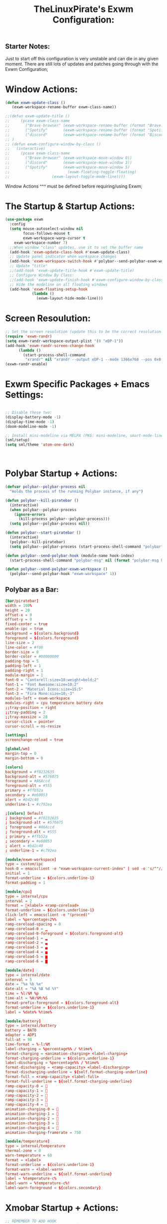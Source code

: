 #+TITLE: TheLinuxPirate's Exwm Configuration:
#+PROPERTY: header-args :tangle exwm_config.el 
** Starter Notes:
Just to start off this configuration is very unstable and can die in any given moment. There are still lots of updates and patches going
through with the Exwm Configuration;
* Window Actions:
#+BEGIN_SRC emacs-lisp
  (defun exwm-update-class ()
     (exwm-workspace-rename-buffer exwm-class-name))

  ;;(defun exwm-update-title ()
  ;;     (pcase exwm-class-name
  ;;       ("Brave-browser" (exwm-workspace-rename-buffer (format "Brave: %s" exwm-title)))
  ;;       ("Spotify"       (exwm-workspace-rename-buffer (format "Spotify: %s" exwm-title)))
  ;;       ("discord"       (exwm-workspace-rename-buffer (format "Biscord: %s" exwm-title))))
  ;; )
  ;; (defun exwm-configure-window-by-class ()
  ;;   (interactive)
  ;;     (pcase exwm-class-name
  ;;       ("Brave-browser" (exwm-workspace-move-window 0))
  ;;       ("discord"       (exwm-workspace-move-window 3))
  ;;       ("Spotify"       (exwm-workspace-move-window 5) 
  ;;                          (exwm-floating-toggle-floating)
  ;; 		           (exwm-layout-toggle-mode-line))))
#+END_SRC
Window Actions ^^^ must be defined before requiring/using Exwm; 
* The Startup & Startup Actions:
#+BEGIN_SRC emacs-lisp
(use-package exwm
  :config
  (setq mouse-autoselect-window nil
        focus-follows-mouse t
        exwm-workspace-warp-cursor t 
	exwm-workspace-number 7)
  ;;When window "class" updates, use it to set the buffer name
  (add-hook 'exwm-update-class-hook #'exwm-update-class)
  ;; Update panel indicator when workspace changes
  (add-hook 'exwm-workspace-switch-hook #'polybar--send-polybar-exwm-workspace)
  ;; Update "title"
  ;;(add-hook 'exwm-update-title-hook #'exwm-update-title)
  ;; Configure Window By Class:
  ;;(add-hook 'exwm-update-finish-hook #'exwm-configure-window-by-class)
  ;; Hide the modeline on all floating windows
  (add-hook 'exwm-floating-setup-hook
            (lambda ()
              (exwm-layout-hide-mode-line)))
#+END_SRC
* Screen Resoulution:
#+BEGIN_SRC emacs-lisp
  ;; Set the screen resolution (update this to be the correct resolution for your screen!)
  (require 'exwm-randr)
  (setq exwm-randr-workspace-output-plist '(0 "eDP-1"))
  (add-hook 'exwm-randr-screen-change-hook
	    (lambda ()
	      (start-process-shell-command
	       "xrandr" nil "xrandr --output eDP-1 --mode 1366x768 --pos 0x0 --rotate normal")))
  (exwm-randr-enable)
#+END_SRC
* Exwm Specific Packages + Emacs Settings:
#+BEGIN_SRC emacs-lisp
  
  ;; Disable these two:
  (display-battery-mode -1)
  (display-time-mode -1)
  (doom-modeline-mode -1)
  
  ;; Install mini-modeline via MELPA (PKG: mini-modeline, smart-mode-line, smart-mode-line-atom-one-dark-theme)
  (sml/setup)
  (setq sml/theme 'atom-one-dark)



#+END_SRC
* Polybar Startup + Actions:
#+BEGIN_SRC emacs-lisp 
(defvar polybar--polybar-process nil
  "Holds the process of the running Polybar instance, if any")

(defun polybar--kill-piratebar ()
  (interactive)
  (when polybar--polybar-process
    (ignore-errors
      (kill-process polybar--polybar-process)))
  (setq polybar--polybar-process nil))

(defun polybar--start-piratebar ()
  (interactive)
  (polybar--kill-piratebar)
  (setq polybar--polybar-process (start-process-shell-command "polybar" nil "polybar piratebar")))

(defun polybar--send-polybar-hook (module-name hook-index)
  (start-process-shell-command "polybar-msg" nil (format "polybar-msg hook %s %s" module-name hook-index)))

(defun polybar--send-polybar-exwm-workspace ()
  (polybar--send-polybar-hook "exwm-workspace" 1))
#+END_SRC
** Polybar as a Bar:
#+BEGIN_SRC conf :tangle /home/thelinuxpirate/.config/polybar/config.ini
  [bar/piratebar]
  width = 100%
  height = 20
  offset-x = 0
  offset-y = 0
  fixed-center = true
  enable-ipc = true
  background = ${colors.background}
  foreground = ${colors.foreground}
  line-size = 2
  line-color = #f00
  border-size = 0
  border-color = #00000000
  padding-top = 5
  padding-left = 1
  padding-right = 1
  module-margin = 1
  font-0 = "Cantarell:size=10:weight=bold;2"
  font-1 = "Font Awesome:size=10;2"
  font-2 = "Material Icons:size=15;5"
  font-3 = "Fira Mono:size=10;-3"
  modules-left = exwm-workspace
  modules-right = cpu temperature battery date
  ;;tray-position = right
  ;;tray-padding = 2
  ;;tray-maxsize = 28
  cursor-click = pointer
  cursor-scroll = ns-resize

  [settings]
  screenchange-reload = true

  [global/wm]
  margin-top = 0
  margin-bottom = 0

  [colors]
  background = #f0232635
  background-alt = #576075
  foreground = #A6Accd
  foreground-alt = #555
  primary = #ffb52a
  secondary = #e60053
  alert = #bd2c40
  underline-1 = #c792ea

  ;[colors] Default
  ; background = #f0232635
  ; background-alt = #576075
  ; foreground = #A6Accd
  ; foreground-alt = #555
  ; primary = #ffb52a
  ; secondary = #e60053
  ; alert = #bd2c40
  ; underline-1 = #c792ea

  [module/exwm-workspace]
  type = custom/ipc
  hook-0 = emacsclient -e "exwm-workspace-current-index" | sed -e 's/^"//' -e 's/"$//'
  initial = 1
  format-underline = ${colors.underline-1}
  format-padding = 1

  [module/cpu]
  type = internal/cpu
  interval = 2
  format = <label> <ramp-coreload>
  format-underline = ${colors.underline-1}
  click-left = emacsclient -e "(proced)"
  label = %percentage:2%%
  ramp-coreload-spacing = 0
  ramp-coreload-0 = ▁
  ramp-coreload-0-foreground = ${colors.foreground-alt}
  ramp-coreload-1 = ▂
  ramp-coreload-2 = ▃
  ramp-coreload-3 = ▄
  ramp-coreload-4 = ▅
  ramp-coreload-5 = ▆
  ramp-coreload-6 = ▇

  [module/date]
  type = internal/date
  interval = 5
  date = "%a %b %e"
  date-alt = "%A %B %d %Y"
  time = %l:%M %p
  time-alt = %H:%M:%S
  format-prefix-foreground = ${colors.foreground-alt}
  format-underline = ${colors.underline-1}
  label = %date% %time%

  [module/battery]
  type = internal/battery
  battery = BAT0
  adapter = ADP1
  full-at = 98
  time-format = %-l:%M
  label-charging = %percentage%% / %time%
  format-charging = <animation-charging> <label-charging>
  format-charging-underline = ${colors.underline-1}
  label-discharging = %percentage%% / %time%
  format-discharging = <ramp-capacity> <label-discharging>
  format-discharging-underline = ${self.format-charging-underline}
  format-full = <ramp-capacity> <label-full>
  format-full-underline = ${self.format-charging-underline}
  ramp-capacity-0 = 
  ramp-capacity-1 = 
  ramp-capacity-2 = 
  ramp-capacity-3 = 
  ramp-capacity-4 = 
  animation-charging-0 = 
  animation-charging-1 = 
  animation-charging-2 = 
  animation-charging-3 = 
  animation-charging-4 = 
  animation-charging-framerate = 750

  [module/temperature]
  type = internal/temperature
  thermal-zone = 0
  warn-temperature = 60
  format = <label>
  format-underline = ${colors.underline-1}
  format-warn = <label-warn>
  format-warn-underline = ${self.format-underline}
  label = %temperature-c%
  label-warn = %temperature-c%!
  label-warn-foreground = ${colors.secondary}
#+END_SRC
* Xmobar Startup + Actions:
#+BEGIN_SRC emacs-lisp
;; REMEMBER TO ADD HOOK
(defvar xmobar--xmobar-process nil
  "Holds the process of the running XMobar instance, if any")

(defun xmobar--kill-bar ()
  (interactive)
  (when xmobar--xmobar-process
    (ignore-errors
      (kill-process xmobar--xmobar-process)))
  (setq xmobar--xmobar-process nil))

(defun xmobar--start-bar ()
  (interactive)
  (xmobar--kill-bar)
  (setq xmobar--xmobar-process (start-process-shell-command "xmobar" nil "xmobar /home/thelinuxpirate/.emacs.d/xmobar/xmobarrc_1")))

;;(defun xmobar--send-xmobar-hook (module-name hook-index)
;;  (start-process-shell-command "polybar-msg" nil (format "polybar-msg hook %s %s" module-name hook-index)))

;;(defun polybar--send-polybar-exwm-workspace ()
;;  (polybar--send-polybar-hook "exwm-workspace" 1))
#+END_SRC
** Xmobar as a Bar:
#+BEGIN_SRC conf :tangle /home/thelinuxpirate/.emacs.d/xmobar/xmobarrc_1
 Config { font      = "xft:Noto Sans LGC:weight=bold:size=9:style=Regular"
  , borderColor     = "#2d2d2d"
  , border          = NoBorder
  , bgColor         = "#282c34"
  , fgColor         = "cyan"
  --, textOffset    = 33
  --, iconOffset    = 17
  , position        = TopSize L 100 24
  , hideOnStart     = False
  , allDesktops     = True
  , persistent      = True
  , lowerOnStart    = False
  , commands = [      Run Cpu ["-t", "cpu: (<total>%)","-H","50","--high","red"] 20
                        -- Ram used number and percent
                    , Run Memory ["-t", "mem: <used>M (<usedratio>%)"] 20
                        -- Disk space free
                    , Run DiskU [("/", "/: <free> free")] [] 60
                        -- Uptime
                    , Run Uptime ["-t", "uptime: <days>d <hours>h"] 360
                        -- Battery
                    , Run BatteryP ["BAT0"] ["-t", "battery: (<left>%)"] 360
                        -- Time and date
                    , Run Date "%b %d %Y - (%H:%M) " "date" 50
		    , Run Alsa "default" "Master"
                        [ "--template", "audio: <volumestatus>"
                        , "--suffix"  , "True"
                        , "--"
                        , "--on", ""
                        ]
	       ]
  , sepChar = "%"
  , alignSep = "}{"
  , template = "<box type=Bottom width=2 mb=2 color=#46d9ff><fc=#46d9ff>%date%</fc></box> <fc=#ff79c6>•</fc>  <box type=Top width=2 mb=2 color=#8be9fd><fc=#59bac9>%memory%</fc></box> }{ <box type=Bottom width=2 mb=2 color=#a9a1e1><fc=#a9a1e1>%disku%</fc></box>  •  <box type=Bottom width=2 mb=2 color=#98be65><fc=#98be65>%alsa:default:Master%</fc></box>  •  <box type=Bottom width=2 mb=2 color=#da8548><fc=#da8548>%battery%</fc></box> <fc=#ff79c6>•</fc> <box type=Bottom width=2 mb=2 color=#ff5555><fc=#ff5555>%uptime%</fc></box>"
}
#+END_SRC 
* Global Input Keys:
#+BEGIN_SRC emacs-lisp

  ;; These keys should always pass through to Emacs;
  (setq exwm-input-prefix-keys
    '(?\C-x
      ?\s-j
      ?\s-w
      ?\M-x))

  ;; Ctrl+Q will enable the next key to be sent directly
  ;;(define-key exwm-mode-map [?\C-q] 'exwm-input-send-next-key)
#+END_SRC
* Super + j/w Keybindings:
#+BEGIN_SRC emacs-lisp
;; Super + j:
(global-set-key (kbd "s-j s-e") 'execute-extended-command)
(global-set-key (kbd "s-j k") 'kill-current-buffer)
(global-set-key (kbd "s-j s-k") 'kill-buffer)
(global-set-key (kbd "s-j l") 'switch-to-buffer)
(global-set-key (kbd "s-j b") 'list-buffers)
(global-set-key (kbd "s-j j") 'switch-to-prev-buffer)
(global-set-key (kbd "s-j s-j") 'switch-to-next-buffer)
;; Super + w:
(global-set-key (kbd "s-w w") 'make-frame)
(global-set-key (kbd "s-w 1") 'delete-window)
(global-set-key (kbd "s-w 2") 'delete-other-windows)
(global-set-key (kbd "s-w 3") 'split-window-below)
(global-set-key (kbd "s-w 4") 'split-window-right)
(global-set-key (kbd "s-w 5") 'split-window-horizontally)
(global-set-key (kbd "s-w 6") 'split-window-vertically)
#+END_SRC

* Keybindings + Actions:
#+BEGIN_SRC emacs-lisp
;; Custom Actions:
(defun start--brave-browser ()
  (interactive)
  (start-process-shell-command "brave" nil "brave-browser"))
(defun start--discord ()
  (interactive)
  (start-process-shell-command "discord" nil "discord"))
(defun start--spotify ()
  (interactive)
  (start-process-shell-command "spotify" nil "spotify"))
(defun start--gimp ()
  (interactive)
  (start-process-shell-command "gimp" nil "gimp"))
  ;; Set up global key bindings.  These always work, no matter the input state!
  ;; Keep in mind that changing this list after EXWM initializes has no effect.
  (setq exwm-input-global-keys
        `(
          ;; Move between windows
          ([s-l] . windmove-left)
          ([s-h] . windmove-right)
          ([s-k] . windmove-up)
          ([s-j] . windmove-down)
	  ([?\s-q] . kill-emacs)
          ([?\s-`] . (lambda () 
	               (interactive) (exwm-workspace-switch-create 0)))
         ,@(mapcar (lambda (i)
                     `(,(kbd (format "s-%d" i)) .
                       (lambda ()
                         (interactive)
                         (exwm-workspace-switch-create ,i))))
                   (number-sequence 0 6))))
          (exwm-input-set-key (kbd "<s-return>") 'vterm)
	  (exwm-input-set-key (kbd "s-SPC") 'counsel-linux-app)
	  (exwm-input-set-key (kbd "s-d") 'dired)
	  (exwm-input-set-key (kbd "s-D") 'start--discord)
	  (exwm-input-set-key (kbd "s-B") 'start--brave-browser)
	  (exwm-input-set-key (kbd "s-m") 'exwm-layout-hide-mode-line)
	  (exwm-input-set-key (kbd "s-M") 'exwm-layout-show-mode-line)
	  (exwm-input-set-key (kbd "s-S") 'start--spotify)
	  (exwm-input-set-key (kbd "s-r") 'exwm-floating-toggle-floating)
	  (exwm-input-set-key (kbd "s-f") 'exwm-layout-toggle-fullscreen)
	  (exwm-input-set-key (kbd "s-P") 'polybar--kill-piratebar)
	  (exwm-input-set-key (kbd "s-p") 'polybar--start-piratebar) 
	  (exwm-input-set-key (kbd "s-c") 'exwm-input-release-keyboard)
	  (exwm-input-set-key (kbd "s-x") 'exwm-reset)
#+END_SRC
* Move Windows using Numbers:
#+BEGIN_SRC emacs-lisp
	  ;; Move Windows:
	  (defun exwm-move-window-to-workspace(workspace-number)
	      (interactive)
	          (let ((frame (exwm-workspace--workspace-from-frame-or-index workspace-number))
		      (id (exwm--buffer->id (window-buffer))))
		          (exwm-workspace-move-window frame id)))
	  ;; Switch to Workspace 0: 
	  (exwm-input-set-key (kbd "s-~")
                  (lambda()
                    (interactive)
                    (exwm-move-window-to-workspace 0)
                    (run-with-idle-timer 0.05 nil (lambda() (exwm-workspace-switch 0)))))
	  (exwm-input-set-key (kbd "s-)")
                  (lambda()
                    (interactive)
                    (exwm-move-window-to-workspace 0)
                    (run-with-idle-timer 0.05 nil (lambda() (exwm-workspace-switch 0)))))
	 ;; Move Window to Workspace 1 
	 (exwm-input-set-key (kbd "s-!")
                  (lambda()
                    (interactive)
                    (exwm-move-window-to-workspace 1)
                    (run-with-idle-timer 0.05 nil (lambda() (exwm-workspace-switch 1)))))
	  
         (exwm-input-set-key (kbd "s-@")
                  (lambda()
                    (interactive)
                    (exwm-move-window-to-workspace 2)
                    (run-with-idle-timer 0.05 nil (lambda() (exwm-workspace-switch 2)))))
	 
         (exwm-input-set-key (kbd "s-#")
                  (lambda()
                    (interactive)
                    (exwm-move-window-to-workspace 3)
                    (run-with-idle-timer 0.05 nil (lambda() (exwm-workspace-switch 3)))))
	
         (exwm-input-set-key (kbd "s-$")
                  (lambda()
                    (interactive)
                    (exwm-move-window-to-workspace 4)
                    (run-with-idle-timer 0.05 nil (lambda() (exwm-workspace-switch 4)))))

	  (exwm-input-set-key (kbd "s-%")
                  (lambda()
                    (interactive)
                    (exwm-move-window-to-workspace 5)
                    (run-with-idle-timer 0.05 nil (lambda() (exwm-workspace-switch 5)))))

	  (exwm-input-set-key (kbd "s-^")
                  (lambda()
                    (interactive)
                    (exwm-move-window-to-workspace 6)
                    (run-with-idle-timer 0.05 nil (lambda() (exwm-workspace-switch 6)))))

  (exwm-enable))
#+END_SRC
* After Exwm:
#+BEGIN_SRC emacs-lisp
(use-package desktop-environment
  :after exwm
  :config (desktop-environment-mode)
  :custom
  
  (desktop-environment-brightness-small-increment "1%+")
  (desktop-environment-brightness-small-decrement "1%-")
  (desktop-environment-brightness-normal-increment "2%+")
  (desktop-environment-brightness-normal-decrement "2%")
  (desktop-environment-volume-small-increment "1%+")
  (desktop-environment-volume-small-decrement "1%-")
  (desktop-environment-volume-normal-increment "2%+")
  (desktop-environment-volume-normal-decrement "2%-"))
#+END_SRC
